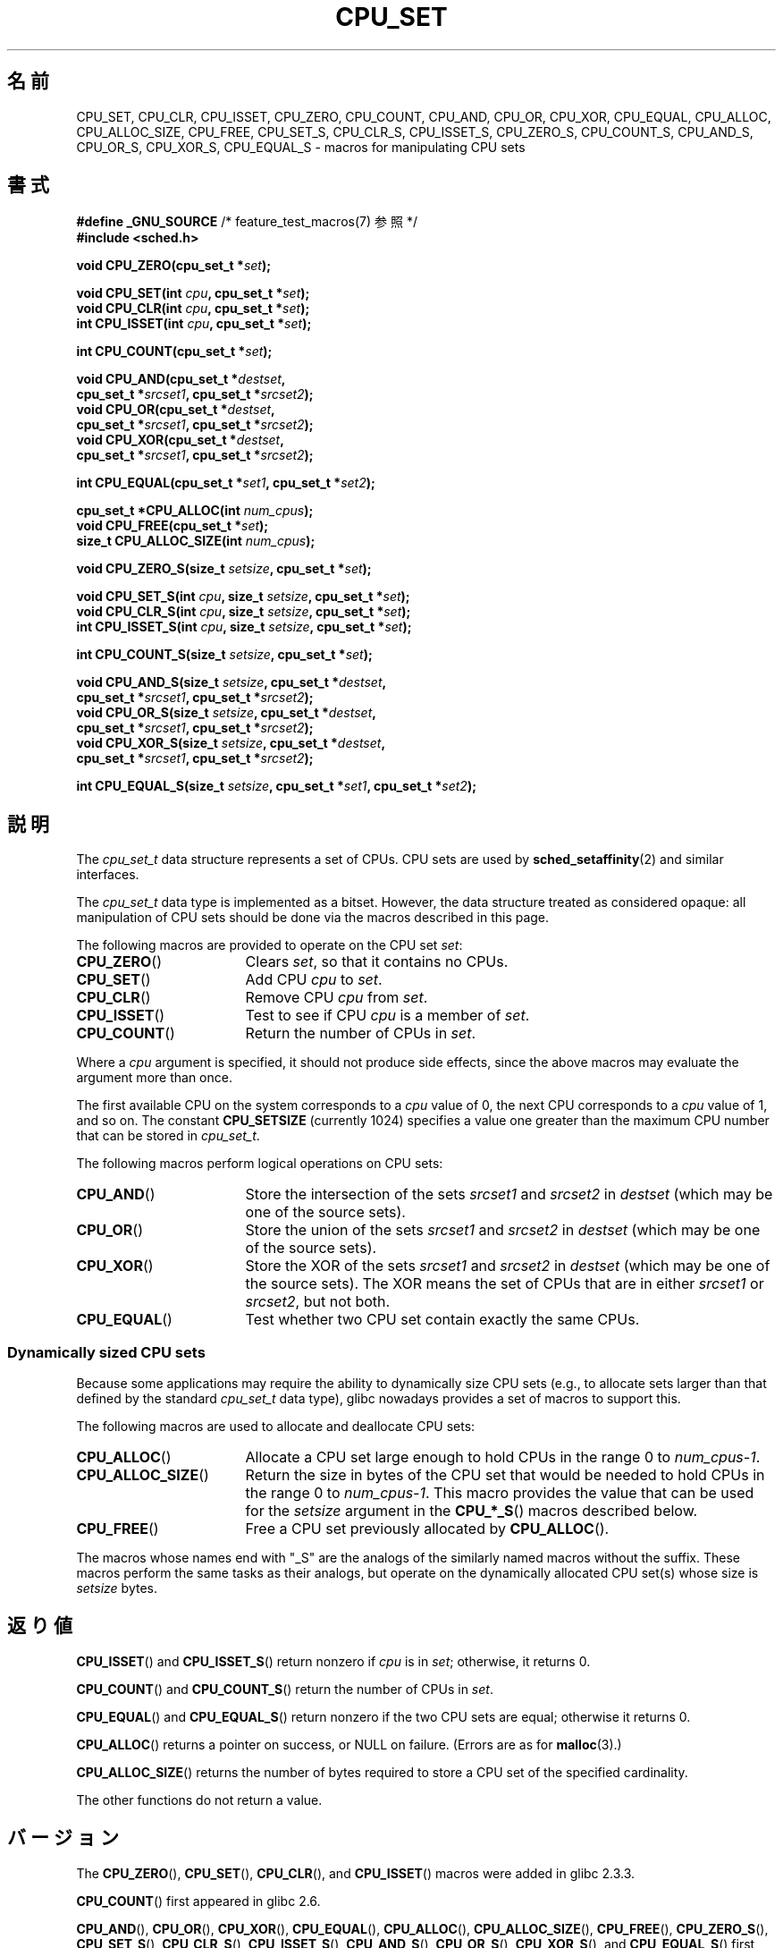 .\" Copyright (C) 2006 Michael Kerrisk
.\" and Copyright (C) 2008 Linux Foundation, written by Michael Kerrisk
.\"     <mtk.manpages@gmail.com>
.\"
.\" Permission is granted to make and distribute verbatim copies of this
.\" manual provided the copyright notice and this permission notice are
.\" preserved on all copies.
.\"
.\" Permission is granted to copy and distribute modified versions of this
.\" manual under the conditions for verbatim copying, provided that the
.\" entire resulting derived work is distributed under the terms of a
.\" permission notice identical to this one.
.\"
.\" Since the Linux kernel and libraries are constantly changing, this
.\" manual page may be incorrect or out-of-date.  The author(s) assume no
.\" responsibility for errors or omissions, or for damages resulting from
.\" the use of the information contained herein.  The author(s) may not
.\" have taken the same level of care in the production of this manual,
.\" which is licensed free of charge, as they might when working
.\" professionally.
.\"
.\" Formatted or processed versions of this manual, if unaccompanied by
.\" the source, must acknowledge the copyright and authors of this work.
.\"
.\"*******************************************************************
.\"
.\" This file was generated with po4a. Translate the source file.
.\"
.\"*******************************************************************
.TH CPU_SET 3 2012\-03\-15 Linux "Linux Programmer's Manual"
.SH 名前
CPU_SET, CPU_CLR, CPU_ISSET, CPU_ZERO, CPU_COUNT, CPU_AND, CPU_OR, CPU_XOR,
CPU_EQUAL, CPU_ALLOC, CPU_ALLOC_SIZE, CPU_FREE, CPU_SET_S, CPU_CLR_S,
CPU_ISSET_S, CPU_ZERO_S, CPU_COUNT_S, CPU_AND_S, CPU_OR_S, CPU_XOR_S,
CPU_EQUAL_S \- macros for manipulating CPU sets
.SH 書式
.nf
\fB#define _GNU_SOURCE\fP             /* feature_test_macros(7) 参照 */
\fB#include <sched.h>\fP
.sp
\fBvoid CPU_ZERO(cpu_set_t *\fP\fIset\fP\fB);\fP
.sp
\fBvoid CPU_SET(int \fP\fIcpu\fP\fB, cpu_set_t *\fP\fIset\fP\fB);\fP
\fBvoid CPU_CLR(int \fP\fIcpu\fP\fB, cpu_set_t *\fP\fIset\fP\fB);\fP
\fBint  CPU_ISSET(int \fP\fIcpu\fP\fB, cpu_set_t *\fP\fIset\fP\fB);\fP
.sp
\fBint  CPU_COUNT(cpu_set_t *\fP\fIset\fP\fB);\fP
.sp
\fBvoid CPU_AND(cpu_set_t *\fP\fIdestset\fP\fB,\fP
\fB             cpu_set_t *\fP\fIsrcset1\fP\fB, cpu_set_t *\fP\fIsrcset2\fP\fB);\fP
\fBvoid CPU_OR(cpu_set_t *\fP\fIdestset\fP\fB,\fP
\fB             cpu_set_t *\fP\fIsrcset1\fP\fB, cpu_set_t *\fP\fIsrcset2\fP\fB);\fP
\fBvoid CPU_XOR(cpu_set_t *\fP\fIdestset\fP\fB,\fP
\fB             cpu_set_t *\fP\fIsrcset1\fP\fB, cpu_set_t *\fP\fIsrcset2\fP\fB);\fP
.sp
\fBint  CPU_EQUAL(cpu_set_t *\fP\fIset1\fP\fB, cpu_set_t *\fP\fIset2\fP\fB);\fP
.sp
\fBcpu_set_t *CPU_ALLOC(int \fP\fInum_cpus\fP\fB);\fP
\fBvoid CPU_FREE(cpu_set_t *\fP\fIset\fP\fB);\fP
\fBsize_t CPU_ALLOC_SIZE(int \fP\fInum_cpus\fP\fB);\fP
.sp
\fBvoid CPU_ZERO_S(size_t \fP\fIsetsize\fP\fB, cpu_set_t *\fP\fIset\fP\fB);\fP
.sp
\fBvoid CPU_SET_S(int \fP\fIcpu\fP\fB, size_t \fP\fIsetsize\fP\fB, cpu_set_t *\fP\fIset\fP\fB);\fP
\fBvoid CPU_CLR_S(int \fP\fIcpu\fP\fB, size_t \fP\fIsetsize\fP\fB, cpu_set_t *\fP\fIset\fP\fB);\fP
\fBint  CPU_ISSET_S(int \fP\fIcpu\fP\fB, size_t \fP\fIsetsize\fP\fB, cpu_set_t *\fP\fIset\fP\fB);\fP
.sp
\fBint  CPU_COUNT_S(size_t \fP\fIsetsize\fP\fB, cpu_set_t *\fP\fIset\fP\fB);\fP
.sp
\fBvoid CPU_AND_S(size_t \fP\fIsetsize\fP\fB, cpu_set_t *\fP\fIdestset\fP\fB,\fP
\fB             cpu_set_t *\fP\fIsrcset1\fP\fB, cpu_set_t *\fP\fIsrcset2\fP\fB);\fP
\fBvoid CPU_OR_S(size_t \fP\fIsetsize\fP\fB, cpu_set_t *\fP\fIdestset\fP\fB,\fP
\fB             cpu_set_t *\fP\fIsrcset1\fP\fB, cpu_set_t *\fP\fIsrcset2\fP\fB);\fP
\fBvoid CPU_XOR_S(size_t \fP\fIsetsize\fP\fB, cpu_set_t *\fP\fIdestset\fP\fB,\fP
\fB             cpu_set_t *\fP\fIsrcset1\fP\fB, cpu_set_t *\fP\fIsrcset2\fP\fB);\fP
.sp
\fBint  CPU_EQUAL_S(size_t \fP\fIsetsize\fP\fB, cpu_set_t *\fP\fIset1\fP\fB, cpu_set_t *\fP\fIset2\fP\fB);\fP
.fi
.SH 説明
The \fIcpu_set_t\fP data structure represents a set of CPUs.  CPU sets are used
by \fBsched_setaffinity\fP(2)  and similar interfaces.

The \fIcpu_set_t\fP data type is implemented as a bitset.  However, the data
structure treated as considered opaque: all manipulation of CPU sets should
be done via the macros described in this page.

The following macros are provided to operate on the CPU set \fIset\fP:
.TP  17
\fBCPU_ZERO\fP()
Clears \fIset\fP, so that it contains no CPUs.
.TP 
\fBCPU_SET\fP()
Add CPU \fIcpu\fP to \fIset\fP.
.TP 
\fBCPU_CLR\fP()
Remove CPU \fIcpu\fP from \fIset\fP.
.TP 
\fBCPU_ISSET\fP()
Test to see if CPU \fIcpu\fP is a member of \fIset\fP.
.TP 
\fBCPU_COUNT\fP()
Return the number of CPUs in \fIset\fP.
.PP
Where a \fIcpu\fP argument is specified, it should not produce side effects,
since the above macros may evaluate the argument more than once.
.PP
The first available CPU on the system corresponds to a \fIcpu\fP value of 0,
the next CPU corresponds to a \fIcpu\fP value of 1, and so on.  The constant
\fBCPU_SETSIZE\fP (currently 1024) specifies a value one greater than the
maximum CPU number that can be stored in \fIcpu_set_t\fP.

The following macros perform logical operations on CPU sets:
.TP  17
\fBCPU_AND\fP()
Store the intersection of the sets \fIsrcset1\fP and \fIsrcset2\fP in \fIdestset\fP
(which may be one of the source sets).
.TP 
\fBCPU_OR\fP()
Store the union of the sets \fIsrcset1\fP and \fIsrcset2\fP in \fIdestset\fP (which
may be one of the source sets).
.TP 
\fBCPU_XOR\fP()
Store the XOR of the sets \fIsrcset1\fP and \fIsrcset2\fP in \fIdestset\fP (which may
be one of the source sets).  The XOR means the set of CPUs that are in
either \fIsrcset1\fP or \fIsrcset2\fP, but not both.
.TP 
\fBCPU_EQUAL\fP()
Test whether two CPU set contain exactly the same CPUs.
.SS "Dynamically sized CPU sets"
Because some applications may require the ability to dynamically size CPU
sets (e.g., to allocate sets larger than that defined by the standard
\fIcpu_set_t\fP data type), glibc nowadays provides a set of macros to support
this.

The following macros are used to allocate and deallocate CPU sets:
.TP  17
\fBCPU_ALLOC\fP()
Allocate a CPU set large enough to hold CPUs in the range 0 to
\fInum_cpus\-1\fP.
.TP 
\fBCPU_ALLOC_SIZE\fP()
Return the size in bytes of the CPU set that would be needed to hold CPUs in
the range 0 to \fInum_cpus\-1\fP.  This macro provides the value that can be
used for the \fIsetsize\fP argument in the \fBCPU_*_S\fP()  macros described
below.
.TP 
\fBCPU_FREE\fP()
Free a CPU set previously allocated by \fBCPU_ALLOC\fP().
.PP
The macros whose names end with "_S" are the analogs of the similarly named
macros without the suffix.  These macros perform the same tasks as their
analogs, but operate on the dynamically allocated CPU set(s) whose size is
\fIsetsize\fP bytes.
.SH 返り値
\fBCPU_ISSET\fP()  and \fBCPU_ISSET_S\fP()  return nonzero if \fIcpu\fP is in \fIset\fP;
otherwise, it returns 0.

\fBCPU_COUNT\fP()  and \fBCPU_COUNT_S\fP()  return the number of CPUs in \fIset\fP.

\fBCPU_EQUAL\fP()  and \fBCPU_EQUAL_S\fP()  return nonzero if the two CPU sets are
equal; otherwise it returns 0.

\fBCPU_ALLOC\fP()  returns a pointer on success, or NULL on failure.  (Errors
are as for \fBmalloc\fP(3).)

\fBCPU_ALLOC_SIZE\fP()  returns the number of bytes required to store a CPU set
of the specified cardinality.

The other functions do not return a value.
.SH バージョン
The \fBCPU_ZERO\fP(), \fBCPU_SET\fP(), \fBCPU_CLR\fP(), and \fBCPU_ISSET\fP()  macros
were added in glibc 2.3.3.

\fBCPU_COUNT\fP()  first appeared in glibc 2.6.

\fBCPU_AND\fP(), \fBCPU_OR\fP(), \fBCPU_XOR\fP(), \fBCPU_EQUAL\fP(), \fBCPU_ALLOC\fP(),
\fBCPU_ALLOC_SIZE\fP(), \fBCPU_FREE\fP(), \fBCPU_ZERO_S\fP(), \fBCPU_SET_S\fP(),
\fBCPU_CLR_S\fP(), \fBCPU_ISSET_S\fP(), \fBCPU_AND_S\fP(), \fBCPU_OR_S\fP(),
\fBCPU_XOR_S\fP(), and \fBCPU_EQUAL_S\fP()  first appeared in glibc 2.7.
.SH 準拠
These interfaces are Linux\-specific.
.SH 注意
To duplicate a CPU set, use \fBmemcpy\fP(3).

Since CPU sets are bitsets allocated in units of long words, the actual
number of CPUs in a dynamically allocated CPU set will be rounded up to the
next multiple of \fIsizeof(unsigned long)\fP.  An application should consider
the contents of these extra bits to be undefined.

Notwithstanding the similarity in the names, note that the constant
\fBCPU_SETSIZE\fP indicates the number of CPUs in the \fIcpu_set_t\fP data type
(thus, it is effectively a count of bits in the bitset), while the
\fIsetsize\fP argument of the \fBCPU_*_S\fP()  macros is a size in bytes.

The data types for arguments and return values shown in the SYNOPSIS are
hints what about is expected in each case.  However, since these interfaces
are implemented as macros, the compiler won't necessarily catch all type
errors if you violate the suggestions.
.SH バグ
.\" http://sourceware.org/bugzilla/show_bug.cgi?id=7029
On 32\-bit platforms with glibc 2.8 and earlier, \fBCPU_ALLOC\fP()  allocates
twice as much space as is required, and \fBCPU_ALLOC_SIZE\fP()  returns a value
twice as large as it should.  This bug should not affect the semantics of a
program, but does result in wasted memory and less efficient operation of
the macros that operate on dynamically allocated CPU sets.  These bugs are
fixed in glibc 2.9.
.SH EXAMPLE
The following program demonstrates the use of some of the macros used for
dynamically allocated CPU sets.

.nf
#define _GNU_SOURCE
#include <sched.h>
#include <stdlib.h>
#include <unistd.h>
#include <stdio.h>
#include <assert.h>

int
main(int argc, char *argv[])
{
    cpu_set_t *cpusetp;
    size_t size;
    int num_cpus, cpu;

    if (argc < 2) {
        fprintf(stderr, "Usage: %s <num\-cpus>\en", argv[0]);
        exit(EXIT_FAILURE);
    }

    num_cpus = atoi(argv[1]);

    cpusetp = CPU_ALLOC(num_cpus);
    if (cpusetp == NULL) {
        perror("CPU_ALLOC");
        exit(EXIT_FAILURE);
    }

    size = CPU_ALLOC_SIZE(num_cpus);

    CPU_ZERO_S(size, cpusetp);
    for (cpu = 0; cpu < num_cpus; cpu += 2)
        CPU_SET_S(cpu, size, cpusetp);

    printf("CPU_COUNT() of set:    %d\en", CPU_COUNT_S(size, cpusetp));

    CPU_FREE(cpusetp);
    exit(EXIT_SUCCESS);
}
.fi
.SH 関連項目
\fBsched_setaffinity\fP(2), \fBpthread_attr_setaffinity_np\fP(3),
\fBpthread_setaffinity_np\fP(3), \fBcpuset\fP(7)
.SH この文書について
この man ページは Linux \fIman\-pages\fP プロジェクトのリリース 3.41 の一部
である。プロジェクトの説明とバグ報告に関する情報は
http://www.kernel.org/doc/man\-pages/ に書かれている。
